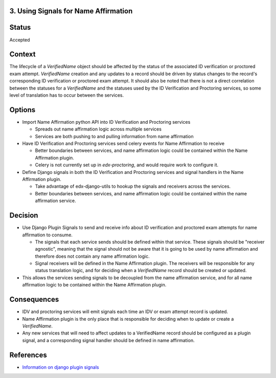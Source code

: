 3. Using Signals for Name Affirmation
-------------------------------------

Status
------

Accepted

Context
-------

The lifecycle of a `VerifiedName` object should be affected by the status of the associated ID verification or proctored exam attempt. `VerifiedName`
creation and any updates to a record should be driven by status changes to the record's corresponding ID verification or proctored exam attempt.
It should also be noted that there is not a direct correlation between the statuses for a `VerifiedName` and the statuses used by the
ID Verification and Proctoring services, so some level of translation has to occur between the services.

Options
-------
* Import Name Affirmation python API into ID Verification and Proctoring services

  * Spreads out name affirmation logic across multiple services
  * Services are both pushing to and pulling information from name affirmation
* Have ID Verification and Proctoring services send celery events for Name Affirmation to receive

  * Better boundaries between services, and name affirmation logic could be contained within the Name Affirmation plugin.
  * Celery is not currently set up in `edx-proctoring`, and would require work to configure it.
* Define Django signals in both the ID Verification and Proctoring services and signal handlers in the Name Affirmation plugin.

  * Take advantage of edx-django-utils to hookup the signals and receivers across the services.
  * Better boundaries between services, and name affirmation logic could be contained within the name affirmation service.

Decision
--------

* Use Django Plugin Signals to send and receive info about ID verification and proctored exam attempts for name affirmation to consume.

  * The signals that each service sends should be defined within that service. These signals should be "receiver agnostic", meaning
    that the signal should not be aware that it is going to be used by name affirmation and therefore does not contain any name affirmation logic.
  * Signal receivers will be defined in the Name Affirmation plugin. The receivers will be responsible for any status translation logic, and
    for deciding when a `VerifiedName` record should be created or updated.
* This allows the services sending signals to be decoupled from the name affirmation service, and for all name affirmation logic to be contained within the Name Affirmation plugin.


Consequences
------------

* IDV and proctoring services will emit signals each time an IDV or exam attempt record is updated.
* Name Affirmation plugin is the only place that is responsible for deciding when to update or create a `VerifiedName`.
* Any new services that will need to affect updates to a VerifiedName record should be configured as a plugin signal, and a
  corresponding signal handler should be defined in name affirmation.

References
----------

* `Information on django plugin signals <https://github.com/edx/edx-django-utils/blob/master/edx_django_utils/plugins/README.rst>`_
